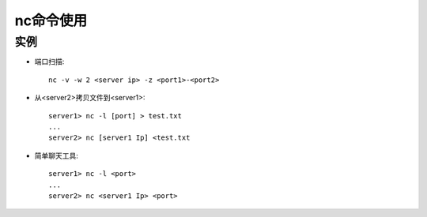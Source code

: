 .. _nc:

nc命令使用
######################

实例
--------------

* 端口扫描::

    nc -v -w 2 <server ip> -z <port1>-<port2>

* 从<server2>拷贝文件到<server1>::

    server1> nc -l [port] > test.txt
    ...
    server2> nc [server1 Ip] <test.txt

* 简单聊天工具::

    server1> nc -l <port>
    ...
    server2> nc <server1 Ip> <port>
